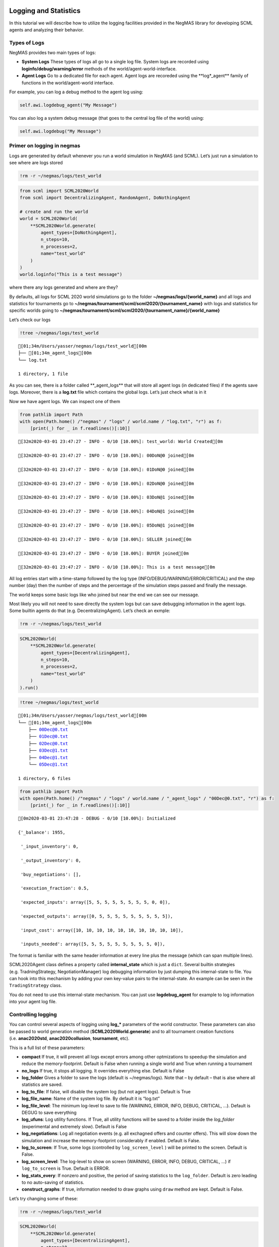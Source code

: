 Logging and Statistics
----------------------

In this tutorial we will describe how to utilize the logging facilities
provided in the NegMAS library for developing SCML agents and analyzing
their behavior.

Types of Logs
~~~~~~~~~~~~~

NegMAS provides two main types of logs:

-  **System Logs** These types of logs all go to a single log file.
   System logs are recorded using **loginfo/debug/warning/error**
   methods of the world/agent-world-interface.
-  **Agent Logs** Go to a dedicated file for each agent. Agent logs are
   recoreded using the \**log*_agent*\* family of functions in the
   world/agent-world interface.

For example, you can log a debug method to the agent log using:

.. code:: python

   self.awi.logdebug_agent("My Message")

You can also log a system debug message (that goes to the central log
file of the world) using:

.. code:: python

   self.awi.logdebug("My Message")

Primer on logging in negmas
~~~~~~~~~~~~~~~~~~~~~~~~~~~

Logs are generated by default whenever you run a world simulation in
NegMAS (and SCML). Let’s just run a simulation to see where are logs
stored

.. code:: ipython3

    !rm -r ~/negmas/logs/test_world

.. code:: ipython3

    from scml import SCML2020World
    from scml import DecentralizingAgent, RandomAgent, DoNothingAgent
    
    # create and run the world
    world = SCML2020World(
        **SCML2020World.generate(
            agent_types=[DoNothingAgent], 
            n_steps=10, 
            n_processes=2,   
            name="test_world"
        )
    )
    world.loginfo("This is a test message")

where there any logs generated and where are they?

By defaults, all logs for SCML 2020 world simulations go to the folder
**~/negmas/logs/{world_name}** and all logs and statistics for
tournaments go to
**~/negmas/tournament/scml/scml2020/{tournament_name}** with logs and
statistics for specific worlds going to
**~/negmas/tournament/scml/scml2020/{tournament_name}/{world_name}**

Let’s check our logs

.. code:: ipython3

    !tree ~/negmas/logs/test_world



.. parsed-literal::

    [01;34m/Users/yasser/negmas/logs/test_world[00m
    ├── [01;34m_agent_logs[00m
    └── log.txt
    
    1 directory, 1 file


As you can see, there is a folder called \**_agent_logs*\* that will
store all agent logs (in dedicated files) if the agents save logs.
Moreover, there is a **log.txt** file which contains the global logs.
Let’s just check what is in it

Now we have agent logs. We can inspect one of them

.. code:: ipython3

    from pathlib import Path
    with open(Path.home() /"negmas" / "logs" / world.name / "log.txt", "r") as f:
        [print(_) for _ in f.readlines()[:10]]


.. parsed-literal::

    [32m2020-03-01 23:47:27 - INFO - 0/10 [10.00%]: test_world: World Created[0m
    
    [32m2020-03-01 23:47:27 - INFO - 0/10 [10.00%]: 00DoN@0 joined[0m
    
    [32m2020-03-01 23:47:27 - INFO - 0/10 [10.00%]: 01DoN@0 joined[0m
    
    [32m2020-03-01 23:47:27 - INFO - 0/10 [10.00%]: 02DoN@0 joined[0m
    
    [32m2020-03-01 23:47:27 - INFO - 0/10 [10.00%]: 03DoN@1 joined[0m
    
    [32m2020-03-01 23:47:27 - INFO - 0/10 [10.00%]: 04DoN@1 joined[0m
    
    [32m2020-03-01 23:47:27 - INFO - 0/10 [10.00%]: 05DoN@1 joined[0m
    
    [32m2020-03-01 23:47:27 - INFO - 0/10 [10.00%]: SELLER joined[0m
    
    [32m2020-03-01 23:47:27 - INFO - 0/10 [10.00%]: BUYER joined[0m
    
    [32m2020-03-01 23:47:27 - INFO - 0/10 [10.00%]: This is a test message[0m
    


All log entries start with a time-stamp followed by the log type
(INFO/DEBUG/WARNING/ERROR/CRITICAL) and the step number (day) then the
number of steps and the percentage of the simulation steps passed and
finally the message.

The world keeps some basic logs like who joined but near the end we can
see our message.

Most likely you will not need to save directly the system logs but can
save debugging information in the agent logs. Some builtin agents do
that (e.g. DecentralizingAgent). Let’s check an exmple:

.. code:: ipython3

    !rm -r ~/negmas/logs/test_world

.. code:: ipython3

    SCML2020World(
        **SCML2020World.generate(
            agent_types=[DecentralizingAgent], 
            n_steps=10, 
            n_processes=2,   
            name="test_world"
        )
    ).run()

.. code:: ipython3

    !tree ~/negmas/logs/test_world



.. parsed-literal::

    [01;34m/Users/yasser/negmas/logs/test_world[00m
    └── [01;34m_agent_logs[00m
        ├── 00Dec@0.txt
        ├── 01Dec@0.txt
        ├── 02Dec@0.txt
        ├── 03Dec@1.txt
        ├── 04Dec@1.txt
        └── 05Dec@1.txt
    
    1 directory, 6 files


.. code:: ipython3

    from pathlib import Path
    with open(Path.home() /"negmas" / "logs" / world.name / "_agent_logs" / "00Dec@0.txt", "r") as f:
        [print(_) for _ in f.readlines()[:10]]


.. parsed-literal::

    [0m2020-03-01 23:47:28 - DEBUG - 0/10 [10.00%]: Initialized
    
    {'_balance': 1955,
    
     '_input_inventory': 0,
    
     '_output_inventory': 0,
    
     'buy_negotiations': [],
    
     'execution_fraction': 0.5,
    
     'expected_inputs': array([5, 5, 5, 5, 5, 5, 5, 5, 0, 0]),
    
     'expected_outputs': array([0, 5, 5, 5, 5, 5, 5, 5, 5, 5]),
    
     'input_cost': array([10, 10, 10, 10, 10, 10, 10, 10, 10, 10]),
    
     'inputs_needed': array([5, 5, 5, 5, 5, 5, 5, 5, 5, 0]),
    


The format is familiar with the same header information at every line
plus the message (which can span multiple lines).

SCML2020Agent class defines a property called **internal_state** which
is just a ``dict``. Several builtin strategies (e.g. TradningStrategy,
NegotiationManager) log debugging information by just dumping this
internal-state to file. You can hook into this mechanism by adding your
own key-value pairs to the internal-state. An example can be seen in the
``TradingStrategy`` class.

You do not need to use this internal-state mechanism. You can just use
**logdebug_agent** for example to log information into your agent log
file.

Controlling logging
~~~~~~~~~~~~~~~~~~~

You can control several aspects of logging using **log_\*** parameters
of the world constructor. These parameters can also be passed to world
generation method (**SCML2020World.generate**) and to all tournament
creation functions (i.e. **anac2020std**, **anac2020collusion**,
**tournament**, etc).

This is a full list of these parameters:

-  **compact** If true, it will prevent all logs except errors among
   other optmizations to speedup the simulation and reduce the
   memory-footprint. Default is False when running a single world and
   True when running a tournament
-  **no_logs** If true, it stops all logging. It overrides everything
   else. Default is False
-  **log_folder** Gives a folder to save the logs (default is
   ~/negmas/logs). Note that – by default – that is alse where all
   statistics are saved.
-  **log_to_file**: If false, will disable the system log (but not agent
   logs). Default is True
-  **log_file_name**: Name of the system log file. By default it is
   “log.txt”
-  **log_file_level**: The minimum log-level to save to file (WARNING,
   ERROR, INFO, DEBUG, CRITICAL, …). Default is DEGUG to save everything
-  **log_ufuns**: Log utility functions. If True, all utility functions
   will be saved to a folder inside the *log_folder* (experimental and
   extremely slow). Default is False
-  **log_negotiations**: Log all negotiation events (e.g. all exchagned
   offers and counter offers). This will slow down the simulation and
   increase the memory-footprint considerably if enabled. Default is
   False.
-  **log_to_screen**: If True, some logs (controlled by
   ``log_screen_level`` ) will be printed to the screen. Default is
   False.
-  **log_screen_level**: The log-level to show on screen (WARNING,
   ERROR, INFO, DEBUG, CRITICAL, …) if ``log_to_screen`` is True.
   Default is ERROR.
-  **log_stats_every**: If nonzero and positive, the period of saving
   statistics to the ``log_folder``. Default is zero leading to no
   auto-saving of statistics.
-  **construct_graphs**: If true, information needed to draw graphs
   using ``draw`` method are kept. Default is False.

Let’s try changing some of these:

.. code:: ipython3

    !rm -r ~/negmas/logs/test_world

.. code:: ipython3

    SCML2020World(
        **SCML2020World.generate(
            agent_types=[DecentralizingAgent], 
            n_steps=10, 
            n_processes=2,   
            name="test_world",
            log_stats_every=2,
        )
    ).run()

.. code:: ipython3

    !tree ~/negmas/logs/test_world


.. parsed-literal::

    [01;34m/Users/yasser/negmas/logs/test_world[00m
    ├── [01;34m_agent_logs[00m
    │   ├── 00Dec@0.txt
    │   ├── 01Dec@0.txt
    │   ├── 02Dec@0.txt
    │   ├── 03Dec@1.txt
    │   ├── 04Dec@1.txt
    │   └── 05Dec@1.txt
    ├── all_contracts.csv
    ├── breaches.csv
    ├── cancelled_contracts.csv
    ├── contracts_full_info.csv
    ├── info.json
    ├── negotiations.csv
    ├── params.json
    ├── signed_contracts.csv
    ├── stats.csv
    └── stats.csv.csv
    
    1 directory, 16 files


Now we can see that many more files are created in the log folder. These
files keep a wealth of information to understand what happened in this
world. You can save the same files using negmas builtin ``save_stats``
method without needing to enable periodic saving using
``log_stats_every``. Here is an example:

.. code:: ipython3

    !rm -r ~/negmas/logs/test_world
    from negmas import save_stats
    world = SCML2020World(
        **SCML2020World.generate(
            agent_types=[DecentralizingAgent], 
            n_steps=10, 
            n_processes=2,   
            name="test_world"
        )
    )
    world.run()
    save_stats(world, world.log_folder)
    !tree ~/negmas/logs/test_world


.. parsed-literal::

    [01;34m/Users/yasser/negmas/logs/test_world[00m
    ├── [01;34m_agent_logs[00m
    │   ├── 00Dec@0.txt
    │   ├── 01Dec@0.txt
    │   ├── 02Dec@0.txt
    │   ├── 03Dec@1.txt
    │   ├── 04Dec@1.txt
    │   └── 05Dec@1.txt
    ├── all_contracts.csv
    ├── breaches.csv
    ├── cancelled_contracts.csv
    ├── contracts_full_info.csv
    ├── info.json
    ├── negotiations.csv
    ├── params.json
    ├── signed_contracts.csv
    ├── stats.csv
    └── stats.json
    
    1 directory, 16 files


Getting infromation about a simulation
--------------------------------------

Let’s examine each of the files ``save_stats`` saves in your
``log_folder`` in turn:

-  **World information**

   -  **params.json** The parameters passed to the world constructor
      (SCML2020World.__init__).
   -  **info.json** Information about the world. You can pass extra
      information to be saved here while constructing the world through
      the **info** parameter of the contractor as a dictionary of
      key-value pairs (all keys must be strings).
   -  **stats.csv**/**stats.json** CSV and JSON versions of world
      statistics.

-  **Contracts and Negotiations**

   -  **negotiations.csv** Stores information about all the negotiations
      conducted during the simulation.
   -  **all_contracts.csv** Stores every contract concluded during the
      simulation.
   -  **cancelled_contracts.csv** Cancelled contracts (not signed by at
      least one party). This is a subset of the records in
      *all_contracts.csv*.
   -  **signed_contracts.csv** Signed contracts. This is a subset of the
      records in *all_contracts.csv*.
   -  **breaches.csv** Stores information about every breach that
      occurred during the simulation.

World Information
~~~~~~~~~~~~~~~~~

The system stores two types of information about the simulation:

-  Static information in *params.json* and *info.json*. This information
   does not change during the simulation (e.g. number of steps, agent
   types). You will find that *params.json* stores some other
   information that is not strictly static.
-  Dynamic information in *stats.csv* and *stats.json*. This includes
   world statistics, statistics for every agent and for every product.

Let’s check each of them in turn:

params.json
^^^^^^^^^^^

This is just a copy of all the paramters used to create the world. These
are mostly not specific to SCML worlds.

Here are some of the most important parameters stored in this file:

+--------------------+-------------------------------------------------+
| Key                | Meaning                                         |
+====================+=================================================+
| name               | The world name                                  |
+--------------------+-------------------------------------------------+
| mechanisms         | Allowed mechanism types and their parameters    |
+--------------------+-------------------------------------------------+
| compact            | Whether this is a compact run (see Logging      |
|                    | Primer earlier)                                 |
+--------------------+-------------------------------------------------+
| nSteps             | Number of simulated days.                       |
+--------------------+-------------------------------------------------+
| timeLimit          | The total real-time allowed for the simulation  |
+--------------------+-------------------------------------------------+
| negNSteps          | Maximum number of rounds per negotiation        |
+--------------------+-------------------------------------------------+
| negQuotaSimulation | Maximum number of negotiations that an agent    |
|                    | can initiate during the whole simulation        |
+--------------------+-------------------------------------------------+
| negQuotaStep       | Maximum number of of negotiations that an agent |
|                    | can initiate during a *single* day (simulation  |
|                    | step)                                           |
+--------------------+-------------------------------------------------+
| negStepTimeLimit   | The total real-time allowed for receiving a     |
|                    | response from a negotiator                      |
+--------------------+-------------------------------------------------+
| negTimeLimit       | The total real-time allowed for a negotiation   |
+--------------------+-------------------------------------------------+
| negotiationSpeed   | The number of negotiation rounds in a single    |
|                    | simulation step                                 |
+--------------------+-------------------------------------------------+
| financialReportsPe |                                                 |
| riod               |                                                 |
+--------------------+-------------------------------------------------+
| agentUniqueTypes   | A unique identifier of the agent type for every |
|                    | agent in the simulation                         |
+--------------------+-------------------------------------------------+
| exogenousHorizon   | The number of steps in advance within which     |
|                    | exogenous contracts are revealed                |
+--------------------+-------------------------------------------------+
| nAgentExceptions   | Number of agent exceptions. These are the       |
|                    | results of bugs in the agents most likely.      |
+--------------------+-------------------------------------------------+
| nNegotiationExcept | Number of exceptions that happened during       |
| ions               | negotiation. These are usually bugs in the      |
|                    | negotiators/utility functions                   |
+--------------------+-------------------------------------------------+
| nContractException | Number of exceptions that happened during       |
| s                  | contract executions. Any number above zero here |
|                    | is a bug                                        |
+--------------------+-------------------------------------------------+
| nSimulationExcepti | Number of exceptions everywhere else in the     |
| ons                | simulation. These are also bugs in the platform |
+--------------------+-------------------------------------------------+
| ignoreAgentExcepti |                                                 |
| on                 |                                                 |
+--------------------+-------------------------------------------------+
| ignoreContractExec |                                                 |
| utionExceptions    |                                                 |
+--------------------+-------------------------------------------------+
| ignoreNegotiationE |                                                 |
| xceptions          |                                                 |
+--------------------+-------------------------------------------------+
| ignoreSimulationEx |                                                 |
| ceptions           |                                                 |
+--------------------+-------------------------------------------------+
| nProcesses         | Number of processes in the world                |
+--------------------+-------------------------------------------------+
| nProducts          | Number of products in the world                 |
+--------------------+-------------------------------------------------+
| spotDiscount       | Spot market parameter (See                      |
|                    | http://www.yasserm.com/scml/scml.pdf)           |
+--------------------+-------------------------------------------------+
| spotMarketGlobalLo | Spot market parameter (See                      |
| ss                 | http://www.yasserm.com/scml/scml.pdf)           |
+--------------------+-------------------------------------------------+
| spotMultiplier     | Spot market parameter (See                      |
|                    | http://www.yasserm.com/scml/scml.pdf)           |
+--------------------+-------------------------------------------------+
| tradingPriceDiscou | Trading price estimation parameter (See         |
| nt                 | http://www.yasserm.com/scml/scml.pdf)           |
+--------------------+-------------------------------------------------+
| consumers          | All consumers of every product                  |
+--------------------+-------------------------------------------------+
| suppliers          | All suppliers of every product                  |
+--------------------+-------------------------------------------------+

It is easy to read this file and extract any of these values

.. code:: ipython3

    from negmas.helpers import load
    load(Path(world.log_folder) / "params.json")["negQuotaStep"]




.. parsed-literal::

    30



info.json
^^^^^^^^^

All the information in this file is specific to SCML2020. This
information describes all intermediate variables used during the
creation of the world configuration (See
http://www.yasserm.com/scml/scml2020.pdf Appendix B for details).

stats.csv and stats.json
^^^^^^^^^^^^^^^^^^^^^^^^

These two files have the same information in json and csv forms and
provides one record for each simulation step (day). The same information
can be accessed in real-time using:

.. code:: python

   world.stats
   world.stats_df

They can be divided into three categories: world statistics, product
statistics, and agent statistics. - World statistics reveal information
about the state of the world after every simulation step. Names of these
statistics are self-explanatory

-  Product statsitics all end with \*_{p}\* where *p* is the product
   number:

   -  **trading_price_{p}** The trading price of the product at the end
      of every simulation step.
   -  **sold_quantity_{p}** The quantity sold/bought of that product at
      every simulation step.
   -  **unit_price+{p}** The average unit price of the product at every
      simulation step (if its sold_quantity was nonzero).

-  Agent statsitics all end with \*_{a}\* (or have \*_{a}\* in the
   middle) where *a* is the agent ID:

   -  **balance_{a}** The balance of the agent.
   -  \**inventory_{a}_input*\* The number of units of the agent’s input
      product currently available in its inventory
   -  \**inventory_{a}_output*\* The number of units of the agent’s
      output product currently available in its inventory
   -  **assets_{a}** The value of the agent’s inventory.
   -  **score_{a}** The score of the agent which is a combination of its
      balance and assets value according to SCML2020 rules.
   -  **productivity_{a}** The fraction of production lines of the
      agent’s factory that are active during every simulation step.
   -  **bankrupt_{a}** Whether the agent is bankrupt
   -  **spot_market_quantity_{a}** The quantity the agent bought from
      the spot market (of its output product).
   -  **spot_market_loss_{a}** The personalized spot market loss of the
      agent.

Contracts and Negotiations
~~~~~~~~~~~~~~~~~~~~~~~~~~

These files save information about every simulation, contract and
breach.

negotiations.csv
^^^^^^^^^^^^^^^^

This file stores a record for each negotiation. The most important
fields are: - **partners**: Gives the names of the partners -
**requested_at**: The time at which the negotiation was requested -
**has_errors**: Indicates whether one of the partners broke the protocol
rules - **current_proposer**: The negotiator that sent the last offer -
**current_offer** The last offer - **agreement** The agreement if any
(or None if the negotiation ended with no agreement) - **step** The step
at which the negotiation ended - **broken** Will be true if one partner
ended the negotiation - **timedout** will be true if the negotiation
timed out

all_contracts.csv
^^^^^^^^^^^^^^^^^

This file has a record for every contract negotiated (as well as
exogenous contracts). ``signed_contracts.csv`` and
``cancelled_contracts.csv`` have a subset of these records with signed
and cancelled contracts only respectively. These are all the fields
stored for every contract:

Partner information - **product**, **product_name**: The product index
and name - **seller**, **seller_name**, **seller_type**: Seller ID,
name, and type - **seller**, **buyer_name**, **buyer_type**: Buyer ID,
name and type

Agenda - **caller**: Who requested the negotiation - **issues**:
Negotiation issues - **is_buy**

Agreement (will be ``nan`` if there is no agreement) - **delivery_time**
- **quantity** - **unit_price**

Contract Life (-1 means the event did not happen) - **concluded_at**:
when was the negotiation leadign to this contract concluded -
**signed_at**: when was the contract signed - **executed_at**: when was
it executed (will be the same as *delivery_time* - **nullified_at**: If
nulliied due to bankruptcy of one of the partners, when - **erred_at**:
Should never happen. - **dropped_at**: The system will drop all contract
that have delivery times in the past or at a day by the end of that day

Other Information - **id**: The unique ID of this contract -
**signatures**: Will be the IDs of the two partners if the contract was
signed - **n_neg_steps**: Number of negotaition steps that lead to this
contract - **breaches**: List of breaches if any

breaches.csv
^^^^^^^^^^^^

Saves information about all breaches:

-  **id** A unique ID for this breach
-  **contract**, **contract_id** The contract that was breached
-  **type** The breach type (inventory or funds)
-  **level** The breach level (a number between zero and one)
-  **perpetrator**, **perpetrator_type** The ID and name of the agent
   that committed the breach
-  **victims** Will always be a single string giving the ID of the
   victim
-  **step** The step at which the breach happens
-  **resolved** Will always be false in SCML2020



Download :download:`Notebook<notebooks/03.logs_and_stats.ipynb>`.



